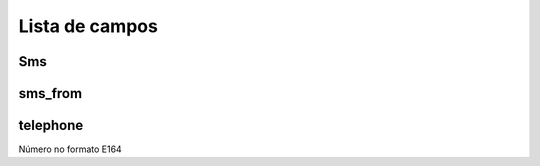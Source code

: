 .. _sms-menu-list:

***************
Lista de campos
***************



.. _sms-sms:

Sms
"""





.. _sms-sms_from:

sms_from
""""""""





.. _sms-telephone:

telephone
"""""""""

Número no formato E164


